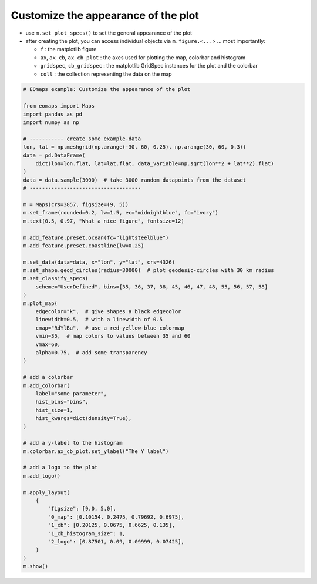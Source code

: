 ====================================
Customize the appearance of the plot
====================================

-  use ``m.set_plot_specs()`` to set the general appearance of the plot
-  after creating the plot, you can access individual objects via ``m.figure.<...>`` … most importantly:

   -  ``f`` : the matplotlib figure
   -  ``ax``, ``ax_cb``, ``ax_cb_plot`` : the axes used for plotting the map, colorbar and histogram
   -  ``gridspec``, ``cb_gridspec`` : the matplotlib GridSpec instances for the plot and the colorbar
   -  ``coll`` : the collection representing the data on the map

.. image:: /_static/example_images/example_customization.png
  :width: 75%
  :align: center


.. code-block::

    # EOmaps example: Customize the appearance of the plot

    from eomaps import Maps
    import pandas as pd
    import numpy as np

    # ----------- create some example-data
    lon, lat = np.meshgrid(np.arange(-30, 60, 0.25), np.arange(30, 60, 0.3))
    data = pd.DataFrame(
        dict(lon=lon.flat, lat=lat.flat, data_variable=np.sqrt(lon**2 + lat**2).flat)
    )
    data = data.sample(3000)  # take 3000 random datapoints from the dataset
    # ------------------------------------

    m = Maps(crs=3857, figsize=(9, 5))
    m.set_frame(rounded=0.2, lw=1.5, ec="midnightblue", fc="ivory")
    m.text(0.5, 0.97, "What a nice figure", fontsize=12)

    m.add_feature.preset.ocean(fc="lightsteelblue")
    m.add_feature.preset.coastline(lw=0.25)

    m.set_data(data=data, x="lon", y="lat", crs=4326)
    m.set_shape.geod_circles(radius=30000)  # plot geodesic-circles with 30 km radius
    m.set_classify_specs(
        scheme="UserDefined", bins=[35, 36, 37, 38, 45, 46, 47, 48, 55, 56, 57, 58]
    )
    m.plot_map(
        edgecolor="k",  # give shapes a black edgecolor
        linewidth=0.5,  # with a linewidth of 0.5
        cmap="RdYlBu",  # use a red-yellow-blue colormap
        vmin=35,  # map colors to values between 35 and 60
        vmax=60,
        alpha=0.75,  # add some transparency
    )

    # add a colorbar
    m.add_colorbar(
        label="some parameter",
        hist_bins="bins",
        hist_size=1,
        hist_kwargs=dict(density=True),
    )

    # add a y-label to the histogram
    m.colorbar.ax_cb_plot.set_ylabel("The Y label")

    # add a logo to the plot
    m.add_logo()

    m.apply_layout(
        {
            "figsize": [9.0, 5.0],
            "0_map": [0.10154, 0.2475, 0.79692, 0.6975],
            "1_cb": [0.20125, 0.0675, 0.6625, 0.135],
            "1_cb_histogram_size": 1,
            "2_logo": [0.87501, 0.09, 0.09999, 0.07425],
        }
    )
    m.show()
